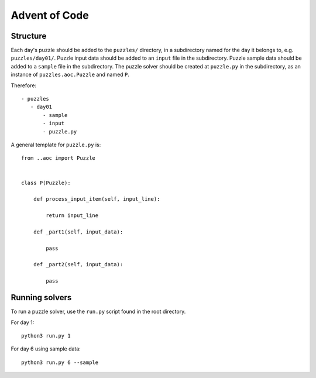 Advent of Code
==============

Structure
---------

Each day's puzzle should be added to the ``puzzles/`` directory, in a subdirectory named for the day it belongs to, e.g. ``puzzles/day01/``.
Puzzle input data should be added to an ``input`` file in the subdirectory.
Puzzle sample data should be added to a ``sample`` file in the subdirectory.
The puzzle solver should be created at ``puzzle.py`` in the subdirectory, as an instance of ``puzzles.aoc.Puzzle`` and named ``P``.

Therefore::

     - puzzles
        - day01
            - sample
            - input
            - puzzle.py

A general template for ``puzzle.py`` is::

    from ..aoc import Puzzle


    class P(Puzzle):
        
        def process_input_item(self, input_line):
            
            return input_line
        
        def _part1(self, input_data):
            
            pass
        
        def _part2(self, input_data):
            
            pass


Running solvers
---------------

To run a puzzle solver, use the ``run.py`` script found in the root directory.

For day 1::
    
    python3 run.py 1

For day 6 using sample data::

    python3 run.py 6 --sample
